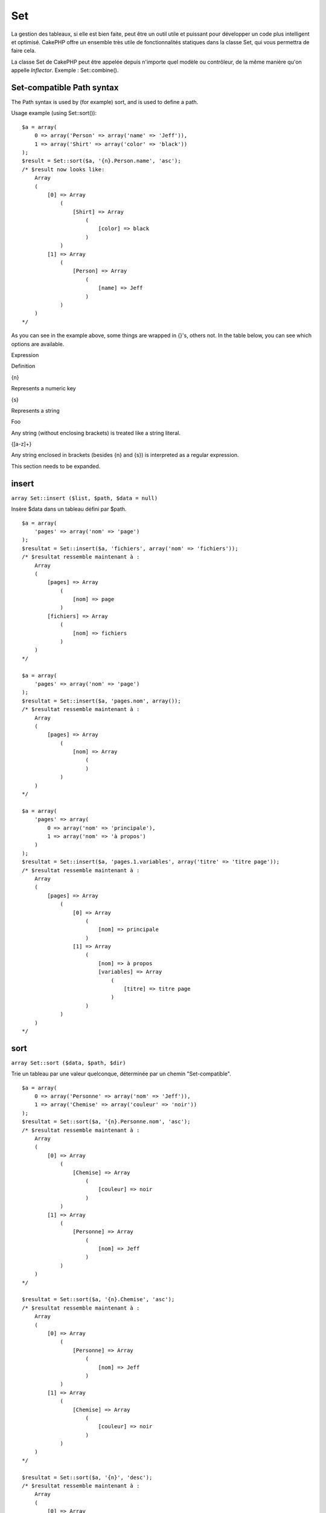 Set
###

La gestion des tableaux, si elle est bien faite, peut être un outil
utile et puissant pour développer un code plus intelligent et optimisé.
CakePHP offre un ensemble très utile de fonctionnalités statiques dans
la classe Set, qui vous permettra de faire cela.

La classe Set de CakePHP peut être appelée depuis n'importe quel modèle
ou contrôleur, de la même manière qu'on appelle *Inflector*. Exemple :
Set::combine().

Set-compatible Path syntax
==========================

The Path syntax is used by (for example) sort, and is used to define a
path.

Usage example (using Set::sort()):

::

    $a = array(
        0 => array('Person' => array('name' => 'Jeff')),
        1 => array('Shirt' => array('color' => 'black'))
    );
    $result = Set::sort($a, '{n}.Person.name', 'asc');
    /* $result now looks like: 
        Array
        (
            [0] => Array
                (
                    [Shirt] => Array
                        (
                            [color] => black
                        )
                )
            [1] => Array
                (
                    [Person] => Array
                        (
                            [name] => Jeff
                        )
                )
        )
    */

As you can see in the example above, some things are wrapped in {}'s,
others not. In the table below, you can see which options are available.

Expression

Definition

{n}

Represents a numeric key

{s}

Represents a string

Foo

Any string (without enclosing brackets) is treated like a string
literal.

{[a-z]+}

Any string enclosed in brackets (besides {n} and {s}) is interpreted as
a regular expression.

This section needs to be expanded.

insert
======

``array Set::insert ($list, $path, $data = null)``

Insère $data dans un tableau défini par $path.

::

    $a = array(
        'pages' => array('nom' => 'page')
    );
    $resultat = Set::insert($a, 'fichiers', array('nom' => 'fichiers'));
    /* $resultat ressemble maintenant à : 
        Array
        (
            [pages] => Array
                (
                    [nom] => page
                )
            [fichiers] => Array
                (
                    [nom] => fichiers
                )
        )
    */

    $a = array(
        'pages' => array('nom' => 'page')
    );
    $resultat = Set::insert($a, 'pages.nom', array());
    /* $resultat ressemble maintenant à : 
        Array
        (
            [pages] => Array
                (
                    [nom] => Array
                        (
                        )
                )
        )
    */

    $a = array(
        'pages' => array(
            0 => array('nom' => 'principale'),
            1 => array('nom' => 'à propos')
        )
    );
    $resultat = Set::insert($a, 'pages.1.variables', array('titre' => 'titre page'));
    /* $resultat ressemble maintenant à : 
        Array
        (
            [pages] => Array
                (
                    [0] => Array
                        (
                            [nom] => principale
                        )
                    [1] => Array
                        (
                            [nom] => à propos
                            [variables] => Array
                                (
                                    [titre] => titre page
                                )
                        )
                )
        )
    */

sort
====

``array Set::sort ($data, $path, $dir)``

Trie un tableau par une valeur quelconque, déterminée par un chemin
"Set-compatible".

::

    $a = array(
        0 => array('Personne' => array('nom' => 'Jeff')),
        1 => array('Chemise' => array('couleur' => 'noir'))
    );
    $resultat = Set::sort($a, '{n}.Personne.nom', 'asc');
    /* $resultat ressemble maintenant à : 
        Array
        (
            [0] => Array
                (
                    [Chemise] => Array
                        (
                            [couleur] => noir
                        )
                )
            [1] => Array
                (
                    [Personne] => Array
                        (
                            [nom] => Jeff
                        )
                )
        )
    */

    $resultat = Set::sort($a, '{n}.Chemise', 'asc');
    /* $resultat ressemble maintenant à : 
        Array
        (
            [0] => Array
                (
                    [Personne] => Array
                        (
                            [nom] => Jeff
                        )
                )
            [1] => Array
                (
                    [Chemise] => Array
                        (
                            [couleur] => noir
                        )
                )
        )
    */

    $resultat = Set::sort($a, '{n}', 'desc');
    /* $resultat ressemble maintenant à : 
        Array
        (
            [0] => Array
                (
                    [Chemise] => Array
                        (
                            [couleur] => noir
                        )
                )
            [1] => Array
                (
                    [Personne] => Array
                        (
                            [nom] => Jeff
                        )
                )
        )
    */

    $a = array(
        array(7,6,4),
        array(3,4,5),
        array(3,2,1),
    );

    $resultat = Set::sort($a, '{n}.{n}', 'asc');
    /* $resultat ressemble maintenant à : 
        Array
        (
            [0] => Array
                (
                    [0] => 3
                    [1] => 2
                    [2] => 1
                )
            [1] => Array
                (
                    [0] => 3
                    [1] => 4
                    [2] => 5
                )
            [2] => Array
                (
                    [0] => 7
                    [1] => 6
                    [2] => 4
                )
        )
    */

reverse
=======

``array Set::reverse ($object)``

Set::reverse est l'opposé de set::map. Il convertit un objet en un
tableau. Si $object n'est pas un objet, la fonction retournera
simplement $object.

::

    $result = Set::reverse(null);
    // Null
    $result = Set::reverse(false);
    // false
    $a = array(
        'Post' => array('id'=> 1, 'titre' => 'Premier Post'),
        'Commentaire' => array(
            array('id'=> 1, 'titre' => 'Premier Commentaire'),
            array('id'=> 2, 'titre' => 'Second Commentaire')
        ),
        'Tag' => array(
            array('id'=> 1, 'titre' => 'Premier Tag'),
            array('id'=> 2, 'titre' => 'Second Tag')
        ),
    );
    $map = Set::map($a); // Transforme $a en classe Object
    /* $map ressemble maintenant à :
        stdClass Object
        (
            [_name_] => Post
            [id] => 1
            [titre] => Premier Post
            [Commentaire] => Array
                (
                    [0] => stdClass Object
                        (
                            [id] => 1
                            [titre] => Premier Commentaire
                        )
                    [1] => stdClass Object
                        (
                            [id] => 2
                            [titre] => Second Commentaire
                        )
                )
            [Tag] => Array
                (
                    [0] => stdClass Object
                        (
                            [id] => 1
                            [titre] => Premier Tag
                        )
                    [1] => stdClass Object
                        (
                            [id] => 2
                            [titre] => Second Tag
                        )
                )
        )
    */

    $resultat = Set::reverse($map);
    /* $resultat ressemble maintenant à :
        Array
        (
            [Post] => Array
                (
                    [id] => 1
                    [titre] => Premier Post
                    [Commentaire] => Array
                        (
                            [0] => Array
                                (
                                    [id] => 1
                                    [titre] => Premier Commentaire
                                )
                            [1] => Array
                                (
                                    [id] => 2
                                    [titre] => Second Commentaire
                                )
                        )
                    [Tag] => Array
                        (
                            [0] => Array
                                (
                                    [id] => 1
                                    [titre] => Premier Tag
                                )
                            [1] => Array
                                (
                                    [id] => 2
                                    [titre] => Second Tag
                                )
                        )
                )
        )
    */

    $resultat = Set::reverse($a['Post']); // Retourne simplement le tableau
    /* $resultat ressemble maintenant à :
        Array
        (
            [id] => 1
            [titre] => Premier Post
        )
    */
        

combine
=======

``array Set::combine ($data, $path1 = null, $path2 = null, $groupPath = null)``

Crée un tableau associatif avec $path1 comme chemin pour construire ses
clés et éventuellement $path2 comme chemin pour récupérer les valeurs.
Si $path2 n'est pas spécifié, toutes les valeurs seront initialisées à
null (utile pour Set::merge). Facultativement, vous pouvez grouper les
valeurs par ce qu'on obtient en suivant le chemin spécifié dans
$groupPath.

::


    $resultat = Set::combine(array(), '{n}.Utilisateur.id', '{n}.Utilisateur.Donnees');
    // $resultat == array();

    $resultat = Set::combine('', '{n}.Utilisateur.id', '{n}.Utilisateur.Donnees');
    // $resultat == array();

    $a = array(
        array(
            'Utilisateur' => array(
                'id' => 2, 
                'groupe_id' => 1,
                'Donnees' => array(
                    'utilisateur' => 'mariano.iglesias',
                    'nom' => 'Mariano Iglesias'
                )
            )
        ),
        array(
            'Utilisateur' => array(
                'id' => 14, 
                'groupe_id' => 2,
                'Donnees' => array(
                    'utilisateur' => 'phpnut', 
                    'nom' => 'Larry E. Masters'
                )
            )
        ),
        array(
            'Utilisateur' => array(
                'id' => 25, 
                'groupe_id' => 1,
                'Donnees' => array(
                    'utilisateur' => 'gwoo',
                    'nom' => 'The Gwoo'
                )
            )
        )
    );
    $resultat = Set::combine($a, '{n}.Utilisateur.id');
    /* $resultat devrait ressembler à cela : 
        Array
        (
            [2] => 
            [14] => 
            [25] => 
        )
    */

    $resultat = Set::combine($a, '{n}.Utilisateur.id', '{n}.Utilisateur.inexistant');
    /* $resultat devrait ressembler à cela : 
        Array
        (
            [2] => 
            [14] => 
            [25] => 
        )
    */

    $resultat = Set::combine($a, '{n}.Utilisateur.id', '{n}.Utilisateur.Donnees');
    /* $resultat devrait ressembler à cela : 
        Array
        (
            [2] => Array
                (
                    [utilisateur] => mariano.iglesias
                    [nom] => Mariano Iglesias
                )
            [14] => Array
                (
                    [utilisateur] => phpnut
                    [nom] => Larry E. Masters
                )
            [25] => Array
                (
                    [utilisateur] => gwoo
                    [nom] => The Gwoo
                )
        )
    */

    $resultat = Set::combine($a, '{n}.Utilisateur.id', '{n}.Utilisateur.Donnees.nom');
    /* $resultat devrait ressembler à cela : 
        Array
        (
            [2] => Mariano Iglesias
            [14] => Larry E. Masters
            [25] => The Gwoo
        )
    */

    $resultat = Set::combine($a, '{n}.Utilisateur.id', '{n}.Utilisateur.Donnees', '{n}.Utilisateur.groupe_id');
    /* $resultat devrait ressembler à cela : 
        Array
        (
            [1] => Array
                (
                    [2] => Array
                        (
                            [utilisateur] => mariano.iglesias
                            [nom] => Mariano Iglesias
                        )
                    [25] => Array
                        (
                            [utilisateur] => gwoo
                            [nom] => The Gwoo
                        )
                )
            [2] => Array
                (
                    [14] => Array
                        (
                            [utilisateur] => phpnut
                            [nom] => Larry E. Masters
                        )
                )
        )
    */

    $resultat = Set::combine($a, '{n}.Utilisateur.id', '{n}.Utilisateur.Donnees.nom', '{n}.Utilisateur.groupe_id');
    /* $resultat devrait ressembler à cela :  
        Array
        (
            [1] => Array
                (
                    [2] => Mariano Iglesias
                    [25] => The Gwoo
                )
            [2] => Array
                (
                    [14] => Larry E. Masters
                )
        )
    */

    $resultat = Set::combine($a, '{n}.Utilisateur.id', array('{0} : {1}', '{n}.Utilisateur.Donnees.utilisateur', '{n}.Utilisateur.Donnees.nom'), '{n}.Utilisateur.groupe_id');
    /* $resultat devrait ressembler à cela : 
        Array
        (
            [1] => Array
                (
                    [2] => mariano.iglesias : Mariano Iglesias
                    [25] => gwoo : The Gwoo
                )
            [2] => Array
                (
                    [14] => phpnut : Larry E. Masters
                )
        )       
    */

    $resultat = Set::combine($a, array('{0} : {1}', '{n}.Utilisateur.Donnees.utilisateur', '{n}.Utilisateur.Donnees.nom'), '{n}.Utilisateur.id');
    /* $resultat devrait ressembler à cela : 
        Array
        (
            [mariano.iglesias : Mariano Iglesias] => 2
            [phpnut : Larry E. Masters] => 14
            [gwoo : The Gwoo] => 25
        )
    */

    $resultat = Set::combine($a, array('{1} : {0}', '{n}.Utilisateur.Donnees.utilisateur', '{n}.Utilisateur.Donnees.nom'), '{n}.Utilisateur.id');
    /* $resultat devrait ressembler à cela : 
        Array
        (
            [Mariano Iglesias : mariano.iglesias] => 2
            [Larry E. Masters : phpnut] => 14
            [The Gwoo : gwoo] => 25
        )       
    */

    $resultat = Set::combine($a, array('%1$s : %2$d', '{n}.Utilisateur.Donnees.utilisateur', '{n}.Utilisateur.id'), '{n}.Utilisateur.Donnees.nom');

    /* $resultat devrait ressembler à cela : 
        Array
        (
            [mariano.iglesias : 2] => Mariano Iglesias
            [phpnut : 14] => Larry E. Masters
            [gwoo : 25] => The Gwoo
        )
    */

    $resultat = Set::combine($a, array('%2$d : %1$s', '{n}.Utilisateur.Donnees.utilisateur', '{n}.Utilisateur.id'), '{n}.Utilisateur.Donnees.nom');
    /* $resultat devrait ressembler à cela :  
        Array
        (
            [2 : mariano.iglesias] => Mariano Iglesias
            [14 : phpnut] => Larry E. Masters
            [25 : gwoo] => The Gwoo
        )
    */

normalize
=========

``array Set::normalize ($list, $assoc = true, $sep = ',', $trim = true)``

Normalise une chaîne ou une liste de tableau.

::

    $a = array('Arbre', 'CompteurDeCache','Telechargement' => array(
                'repertoire' => 'produits',
                'champs' => array('image_1_id', 'image_2_id', 'image_3_id', 'image_4_id', 'image_5_id')
    ));
    $b =  array('Cachable' => array('actif' => false),
            'Limite',
            'Liaison',
            'Validateur',
            'Transactionnel');
    $resultat = Set::normalize($a);
    /* $resultat ressemble maintenant à :
        Array
        (
            [Arbre] => 
            [CompteurDeCache] => 
            [Telechargement] => Array
                (
                    [repertoire] => produits
                    [champs] => Array
                        (
                            [0] => image_1_id
                            [1] => image_2_id
                            [2] => image_3_id
                            [3] => image_4_id
                            [4] => image_5_id
                        )
                )
        )
    */
    $resultat = Set::normalize($b);
    /* $resultat ressemble maintenant à :
        Array
        (
            [Cachable] => Array
                (
                    [actif] => 
                )

            [Limite] => 
            [Liaison] => 
            [Validateur] => 
            [Transactionnel] => 
        )
    */
    $resultat = Set::merge($a, $b); // Maintenant mixons les deux et normalisons
    /* $resultat ressemble maintenant à :
        Array
        (
            [0] => Arbre
            [1] => CompteurDeCache
            [Telechargement] => Array
                (
                    [repertoire] => produits
                    [champs] => Array
                        (
                            [0] => image_1_id
                            [1] => image_2_id
                            [2] => image_3_id
                            [3] => image_4_id
                            [4] => image_5_id
                        )

                )
            [Cachable] => Array
                (
                    [actif] => 
                )
            [2] => Limite
            [3] => Liaison
            [4] => Validateur
            [5] => Transactionnel
        )
    */
    $resultat = Set::normalize(Set::merge($a, $b));
    /* $resultat ressemble maintenant à :
        Array
        (
            [Arbre] => 
            [CompteurDeCache] => 
            [Telechargement] => Array
                (
                    [repertoire] => products
                    [champs] => Array
                        (
                            [0] => image_1_id
                            [1] => image_2_id
                            [2] => image_3_id
                            [3] => image_4_id
                            [4] => image_5_id
                        )

                )
            [Cachable] => Array
                (
                    [actif] => 
                )
            [Limite] => 
            [Liaison] => 
            [Validateur] => 
            [Transactionnel] => 
        )
    */

countDim
========

``integer Set::countDim ($array = null, $all = false, $count = 0)``

Chiffre les dimensions d'un tableau. Si $all est défini comme false (qui
est définit par défaut) il ne prendra en considération que la dimension
du premier élément du tableau.

::

    $data = array('one', '2', 'three');
    $result = Set::countDim($data);
    // $result == 1

    $data = array('1' => '1.1', '2', '3');
    $result = Set::countDim($data);
    // $result == 1

    $data = array('1' => array('1.1' => '1.1.1'), '2', '3' => array('3.1' => '3.1.1'));
    $result = Set::countDim($data);
    // $result == 2

    $data = array('1' => '1.1', '2', '3' => array('3.1' => '3.1.1'));
    $result = Set::countDim($data);
    // $result == 1

    $data = array('1' => '1.1', '2', '3' => array('3.1' => '3.1.1'));
    $result = Set::countDim($data, true);
    // $result == 2

    $data = array('1' => array('1.1' => '1.1.1'), '2', '3' => array('3.1' => array('3.1.1' => '3.1.1.1')));
    $result = Set::countDim($data);
    // $result == 2

    $data = array('1' => array('1.1' => '1.1.1'), '2', '3' => array('3.1' => array('3.1.1' => '3.1.1.1')));
    $result = Set::countDim($data, true);
    // $result == 3

    $data = array('1' => array('1.1' => '1.1.1'), array('2' => array('2.1' => array('2.1.1' => '2.1.1.1'))), '3' => array('3.1' => array('3.1.1' => '3.1.1.1')));
    $result = Set::countDim($data, true);
    // $result == 4

    $data = array('1' => array('1.1' => '1.1.1'), array('2' => array('2.1' => array('2.1.1' => array('2.1.1.1')))), '3' => array('3.1' => array('3.1.1' => '3.1.1.1')));
    $result = Set::countDim($data, true);
    // $result == 5

    $data = array('1' => array('1.1' => '1.1.1'), array('2' => array('2.1' => array('2.1.1' => array('2.1.1.1' => '2.1.1.1.1')))), '3' => array('3.1' => array('3.1.1' => '3.1.1.1')));
    $result = Set::countDim($data, true);
    // $result == 5

    $set = array('1' => array('1.1' => '1.1.1'), array('2' => array('2.1' => array('2.1.1' => array('2.1.1.1' => '2.1.1.1.1')))), '3' => array('3.1' => array('3.1.1' => '3.1.1.1')));
    $result = Set::countDim($set, false, 0);
    // $result == 2

    $result = Set::countDim($set, true);
    // $result == 5
        

diff
====

``array Set::diff ($val1, $val2 = null)``

Calcule la différence entre un ensemble et un tableau, deux ensembles ou
deux tableaux

::

    $a = array(
        0 => array('name' => 'main'),
        1 => array('name' => 'about')
    );
    $b = array(
        0 => array('name' => 'main'),
        1 => array('name' => 'about'),
        2 => array('name' => 'contact')
    );

    $result = Set::diff($a, $b);
    /* $result donnera: 
        Array
        (
            [2] => Array
                (
                    [name] => contact
                )
        )
    */
    $result = Set::diff($a, array());
    /* $result donnera: 
        Array
        (
            [0] => Array
                (
                    [name] => main
                )
            [1] => Array
                (
                    [name] => about
                )
        )
    */
    $result = Set::diff(array(), $b);
    /* $result donnera: 
        Array
        (
            [0] => Array
                (
                    [name] => main
                )
            [1] => Array
                (
                    [name] => about
                )
            [2] => Array
                (
                    [name] => contact
                )
        )
    */

    $b = array(
        0 => array('name' => 'me'),
        1 => array('name' => 'about')
    );

    $result = Set::diff($a, $b);
    /* $result donnera: 
        Array
        (
            [0] => Array
                (
                    [name] => main
                )
        )
    */

check
=====

``boolean/array Set::check ($data, $path = null)``

Vérifie si un chemin particulier est défini dans un tableau. Si $path
est vide, $data sera retournée plutôt qu'un booléen.

::

    $set = array(
        'Mon Index 1' => array('Premier' => 'Le premier item')
    );
    $result = Set::check($set, 'Mon Index 1.Premier');
    // $result == True
    $result = Set::check($set, 'Mon Index 1');
    // $result == True
    $result = Set::check($set, array());
    // $result == array('Mon Index 1' => array('Premier' => 'Le premier item'))
    $set = array(
        'Mon Index 1' => array('Premier' => 
            array('Second' => 
                array('Troisieme' => 
                    array('Quatrieme' => 'Lourd. Imbriqué.'))))
    );
    $result = Set::check($set, 'Mon Index 1.Premier.Second');
    // $result == True
    $result = Set::check($set, 'Mon Index 1.Premier.Second.Troisieme');
    // $result == True
    $result = Set::check($set, 'Mon Index 1.Premier.Second.Troisieme.Quatrieme');
    // $result == True
    $result = Set::check($set, 'Mon Index 1.Premier.Seconds.Troisieme.Quatrieme');
    // $result == False

remove
======

``array Set::remove ($list, $path = null)``

Supprime un élément dans un ensemble ou un tableau tel que défini par
$path.

::

    $a = array(
        'pages'     => array('name' => 'page'),
        'files'     => array('name' => 'files')
    );

    $result = Set::remove($a, 'files');
    /* $result donnera: 
        Array
        (
            [pages] => Array
                (
                    [name] => page
                )

        )
    */

classicExtract
==============

``array Set::classicExtract ($data, $path = null)``

Obtient une valeur d'un tableau ou un objet qui est contenue dans un
chemin donné en utilisant une syntaxe de chemin en tableau, à savoir:

-  "{n}.Person.{[a-z]+}" - Ou "{n}" représente une clé numerique,
   "Person" représente une chaîne.
-  "{[a-z]+}" (à savoir: toutes chaînes entre crochet comme {n} et {s}
   seront interprétées comme une expression régulière.)

**Exemple 1**

::

    $a = array(
        array('Article' => array('id' => 1, 'title' => 'Article 1')),
        array('Article' => array('id' => 2, 'title' => 'Article 2')),
        array('Article' => array('id' => 3, 'title' => 'Article 3')));
    $result = Set::classicExtract($a, '{n}.Article.id');
    /* $result donnera:
        Array
        (
            [0] => 1
            [1] => 2
            [2] => 3
        )
    */
    $result = Set::classicExtract($a, '{n}.Article.title');
    /* $result donnera:
        Array
        (
            [0] => Article 1
            [1] => Article 2
            [2] => Article 3
        )
    */
    $result = Set::classicExtract($a, '1.Article.title');
    // $result == "Article 2"

    $result = Set::classicExtract($a, '3.Article.title');
    // $result == null

**Exemple 2**

::

    $a = array(
        0 => array('pages' => array('name' => 'page')),
        1 => array('fruites'=> array('name' => 'fruit')),
        'test' => array(array('name' => 'jippi')),
        'dot.test' => array(array('name' => 'jippi'))
    );

    $result = Set::classicExtract($a, '{n}.{s}.name');
    /* $result donnera: 
    Array
        (
            [0] => Array
                (
                    [0] => page
                )
            [1] => Array
                (
                    [0] => fruit
                )
        )
    */
    $result = Set::classicExtract($a, '{s}.{n}.name');
    /* $result donnera: 
        Array
        (
            [0] => Array
                (
                    [0] => jippi
                )
            [1] => Array
                (
                    [0] => jippi
                )
        )
    */
    $result = Set::classicExtract($a,'{\w+}.{\w+}.name');
    /* $result donnera: 
        Array
        (
            [0] => Array
                (
                    [pages] => page
                )
            [1] => Array
                (
                    [fruites] => fruit
                )
            [test] => Array
                (
                    [0] => jippi
                )
            [dot.test] => Array
                (
                    [0] => jippi
                )
        )
    */
    $result = Set::classicExtract($a,'{\d+}.{\w+}.name');
    /* $result donnera: 
        Array
        (
            [0] => Array
                (
                    [pages] => page
                )
            [1] => Array
                (
                    [fruites] => fruit
                )
        )
    */
    $result = Set::classicExtract($a,'{n}.{\w+}.name');
    /* $result donnera: 
        Array
        (
            [0] => Array
                (
                    [pages] => page
                )
            [1] => Array
                (
                    [fruites] => fruit
                )
        )
    */
    $result = Set::classicExtract($a,'{s}.{\d+}.name');
    /* $result donnera: 
        Array
        (
            [0] => Array
                (
                    [0] => jippi
                )
            [1] => Array
                (
                    [0] => jippi
                )
        )
    */
    $result = Set::classicExtract($a,'{s}');
    /* $result donnera: 
        Array
        (

            [0] => Array
                (
                    [0] => Array
                        (
                            [name] => jippi
                        )
                )
            [1] => Array
                (
                    [0] => Array
                        (
                            [name] => jippi
                        )
                )
        )
    */
    $result = Set::classicExtract($a,'{[a-z]}');
    /* $result donnera: 
        Array
        (
            [test] => Array
                (
                    [0] => Array
                        (
                            [name] => jippi
                        )
                )

            [dot.test] => Array
                (
                    [0] => Array
                        (
                            [name] => jippi
                        )
                )
        )
    */
    $result = Set::classicExtract($a, '{dot\.test}.{n}');
    /* $result donnera: 
        Array
        (
            [dot.test] => Array
                (
                    [0] => Array
                        (
                            [name] => jippi
                        )
                )
        )
    */

matches
=======

``boolean Set::matches ($conditions, $data=array(), $i = null, $length=null)``

Set:: matchs peut être utilisé pour voir si un seul élément ou un XPath
donné correspond à certaines conditions.

::

    $a = array(
        array('Article' => array('id' => 1, 'title' => 'Article 1')),
        array('Article' => array('id' => 2, 'title' => 'Article 2')),
        array('Article' => array('id' => 3, 'title' => 'Article 3')));
    $res=Set::matches(array('id>2'), $a[1]['Article']);
    // returns false
    $res=Set::matches(array('id>=2'), $a[1]['Article']);
    // returns true
    $res=Set::matches(array('id>=3'), $a[1]['Article']);
    // returns false
    $res=Set::matches(array('id<=2'), $a[1]['Article']);
    // returns true
    $res=Set::matches(array('id<2'), $a[1]['Article']);
    // returns false
    $res=Set::matches(array('id>1'), $a[1]['Article']);
    // returns true
    $res=Set::matches(array('id>1', 'id<3', 'id!=0'), $a[1]['Article']);
    // returns true
    $res=Set::matches(array('3'), null, 3);
    // returns true
    $res=Set::matches(array('5'), null, 5);
    // returns true
    $res=Set::matches(array('id'), $a[1]['Article']);
    // returns true
    $res=Set::matches(array('id', 'title'), $a[1]['Article']);
    // returns true
    $res=Set::matches(array('non-existant'), $a[1]['Article']);
    // returns false
    $res=Set::matches('/Article[id=2]', $a);
    // returns true
    $res=Set::matches('/Article[id=4]', $a);
    // returns false
    $res=Set::matches(array(), $a);
    // returns true

extract
=======

``array Set::extract ($path, $data=null, $options=array())``

Set::extract uses basic XPath 2.0 syntax to return subsets of your data
from a find or a find all. This function allows you to retrieve your
data quickly without having to loop through multi dimentional arrays or
traverse through tree structures.

If $path is an array or $data is empty it the call is delegated to
Set::classicExtract.

::

    // Common Usage:
    $users = $this->User->find("all");
    $results = Set::extract('/User/id', $users);
    // results returns:
    // array(1,2,3,4,5,...);

Currently implemented selectors:

+--------------------------------------------+--------------------------------------------------------------------------------+
| Selector                                   | Note                                                                           |
+============================================+================================================================================+
| /User/id                                   | Similar to the classic {n}.User.id                                             |
+--------------------------------------------+--------------------------------------------------------------------------------+
| /User[2]/name                              | Selects the name of the second User                                            |
+--------------------------------------------+--------------------------------------------------------------------------------+
| /User[id<2]                                | Selects all Users with an id < 2                                               |
+--------------------------------------------+--------------------------------------------------------------------------------+
| /User[id>2][<5]                            | Selects all Users with an id > 2 but < 5                                       |
+--------------------------------------------+--------------------------------------------------------------------------------+
| /Post/Comment[author\_name=john]/../name   | Selects the name of all Posts that have at least one Comment written by john   |
+--------------------------------------------+--------------------------------------------------------------------------------+
| /Posts[title]                              | Selects all Posts that have a 'title' key                                      |
+--------------------------------------------+--------------------------------------------------------------------------------+
| /Comment/.[1]                              | Selects the contents of the first comment                                      |
+--------------------------------------------+--------------------------------------------------------------------------------+
| /Comment/.[:last]                          | Selects the last comment                                                       |
+--------------------------------------------+--------------------------------------------------------------------------------+
| /Comment/.[:first]                         | Selects the first comment                                                      |
+--------------------------------------------+--------------------------------------------------------------------------------+
| /Comment[text=/cakephp/i]                  | Selects all comments that have a text matching the regex /cakephp/i            |
+--------------------------------------------+--------------------------------------------------------------------------------+
| /Comment/@\*                               | Selects the key names of all comments                                          |
+--------------------------------------------+--------------------------------------------------------------------------------+

Currently only absolute paths starting with a single '/' are supported.
Please report any bugs as you find them. Suggestions for additional
features are welcome.

To learn more about Set::extract() refer to function testExtract() in
/cake/tests/cases/libs/set.test.php.

format
======

``array Set::format ($data, $format, $keys)``

Retourne une série de valeurs extraites d'un tableau, formatée en
chaines.

::

    $data = array(
        array('Person' => array('first_name' => 'Nate', 'last_name' => 'Abele', 'city' => 'Boston', 'state' => 'MA', 'something' => '42')),
        array('Person' => array('first_name' => 'Larry', 'last_name' => 'Masters', 'city' => 'Boondock', 'state' => 'TN', 'something' => '{0}')),
        array('Person' => array('first_name' => 'Garrett', 'last_name' => 'Woodworth', 'city' => 'Venice Beach', 'state' => 'CA', 'something' => '{1}')));

    $res = Set::format($data, '{1}, {0}', array('{n}.Person.first_name', '{n}.Person.last_name'));
    /*
    Array
    (
        [0] => Abele, Nate
        [1] => Masters, Larry
        [2] => Woodworth, Garrett
    )
    */

    $res = Set::format($data, '{0}, {1}', array('{n}.Person.city', '{n}.Person.state'));
    /*
    Array
    (
        [0] => Boston, MA
        [1] => Boondock, TN
        [2] => Venice Beach, CA
    )
    */
    $res = Set::format($data, '{{0}, {1}}', array('{n}.Person.city', '{n}.Person.state'));
    /*
    Array
    (
        [0] => {Boston, MA}
        [1] => {Boondock, TN}
        [2] => {Venice Beach, CA}
    )
    */
    $res = Set::format($data, '{%2$d, %1$s}', array('{n}.Person.something', '{n}.Person.something'));
    /*
    Array
    (
        [0] => {42, 42}
        [1] => {0, {0}}
        [2] => {0, {1}}
    )
    */
    $res = Set::format($data, '%2$d, %1$s', array('{n}.Person.first_name', '{n}.Person.something'));
    /*
    Array
    (
        [0] => 42, Nate
        [1] => 0, Larry
        [2] => 0, Garrett
    )
    */
    $res = Set::format($data, '%1$s, %2$d', array('{n}.Person.first_name', '{n}.Person.something'));
    /*
    Array
    (
        [0] => Nate, 42
        [1] => Larry, 0
        [2] => Garrett, 0
    )
    */

enum
====

``string Set::enum ($select, $list=null)``

The enum method works well when using html select elements. It returns a
value from an array list if the key exists.

If a comma separated $list is passed arrays are numeric with the key of
the first being 0 $list = 'no, yes' would translate to $list = array(0
=> 'no', 1 => 'yes');

If an array is used, keys can be strings example: array('no' => 0, 'yes'
=> 1);

$list defaults to 0 = no 1 = yes if param is not passed

::

    $res = Set::enum(1, 'one, two');
    // $res is 'two'

    $res = Set::enum('no', array('no' => 0, 'yes' => 1));
    // $res is 0

    $res = Set::enum('first', array('first' => 'one', 'second' => 'two'));
    // $res is 'one'

numeric
=======

``boolean Set::numeric ($array=null)``

Vérifie que toutes les valeurs du tableau sont numériques

::


        $data = array('un');
        $res = Set::numeric(array_keys($data));
        
        // $res est vrai
        
        $data = array(1 => 'un');
        $res = Set::numeric($data);

        // $res est faux
        
        $data = array('un');
        $res = Set::numeric($data);
        
        // $res est faux
        
        $data = array('un' => 'deux');
        $res = Set::numeric($data);
        
        // $res est faux
        
        $data = array('un' => 1);
        $res = Set::numeric($data);
        
        // $res est vrai
        
        $data = array(0);
        $res = Set::numeric($data);
        
        // $res est vrai
        
        $data = array('un', 'deux', 'trois', 'quatre', 'cinq');
        $res = Set::numeric(array_keys($data));
        
        // $res est vrai
        
        $data = array(1 => 'un', 2 => 'deux', 3 => 'trois', 4 => 'quatre', 5 => 'cinq');
        $res = Set::numeric(array_keys($data));
        
        // $res est vrai
        
        $data = array('1' => 'un', 2 => 'deux', 3 => 'trois', 4 => 'quatre', 5 => 'cinq');
        $res = Set::numeric(array_keys($data));
        
        // $res est vrai
        
        $data = array('un', 2 => 'deux', 3 => 'trois', 4 => 'quatre', 'a' => 'cinq');
        $res = Set::numeric(array_keys($data));
        
        // $res est faux

map
===

``object Set::map ($class = 'stdClass', $tmp = 'stdClass')``

This method Maps the contents of the Set object to an object hierarchy
while maintaining numeric keys as arrays of objects.

Basically, the map function turns array items into initialized class
objects. By default it turns an array into a stdClass Object, however
you can map values into any type of class. Example:
Set::map($array\_of\_values, 'nameOfYourClass');

::

    $data = array(
        array(
            "IndexedPage" => array(
                "id" => 1,
                "url" => 'http://blah.com/',
                'hash' => '68a9f053b19526d08e36c6a9ad150737933816a5',
                'get_vars' => '',
                'redirect' => '',
                'created' => "1195055503",
                'updated' => "1195055503",
            )
        ),
        array(
            "IndexedPage" => array(
                "id" => 2,
                "url" => 'http://blah.com/',
                'hash' => '68a9f053b19526d08e36c6a9ad150737933816a5',
                'get_vars' => '',
                'redirect' => '',
                'created' => "1195055503",
                'updated' => "1195055503",
            ),
        )
    );
    $mapped = Set::map($data);

    /* $mapped now looks like:

        Array
        (
            [0] => stdClass Object
                (
                    [_name_] => IndexedPage
                    [id] => 1
                    [url] => http://blah.com/
                    [hash] => 68a9f053b19526d08e36c6a9ad150737933816a5
                    [get_vars] => 
                    [redirect] => 
                    [created] => 1195055503
                    [updated] => 1195055503
                )

            [1] => stdClass Object
                (
                    [_name_] => IndexedPage
                    [id] => 2
                    [url] => http://blah.com/
                    [hash] => 68a9f053b19526d08e36c6a9ad150737933816a5
                    [get_vars] => 
                    [redirect] => 
                    [created] => 1195055503
                    [updated] => 1195055503
                )

        )

    */

Using Set::map() with a custom class for second parameter:

::

    class MyClass {
        function sayHi() {
            echo 'Hi!';
        }
    }

    $mapped = Set::map($data, 'MyClass');
    //Now you can access all the properties as in the example above, 
    //but also you can call MyClass's methods
    $mapped->[0]->sayHi();

pushDiff
========

``array Set::pushDiff ($array1, $array2)``

This function merges two arrays and pushes the differences in array2 to
the bottom of the resultant array.

**Example 1**

::

    $array1 = array('ModelOne' => array('id'=>1001, 'field_one'=>'a1.m1.f1', 'field_two'=>'a1.m1.f2'));
    $array2 = array('ModelOne' => array('id'=>1003, 'field_one'=>'a3.m1.f1', 'field_two'=>'a3.m1.f2', 'field_three'=>'a3.m1.f3'));
    $res = Set::pushDiff($array1, $array2);

    /* $res now looks like: 
        Array
        (
            [ModelOne] => Array
                (
                    [id] => 1001
                    [field_one] => a1.m1.f1
                    [field_two] => a1.m1.f2
                    [field_three] => a3.m1.f3
                )
        )           
    */

**Example 2**

::

    $array1 = array("a"=>"b", 1 => 20938, "c"=>"string");
    $array2 = array("b"=>"b", 3 => 238, "c"=>"string", array("extra_field"));
    $res = Set::pushDiff($array1, $array2);
    /* $res now looks like: 
        Array
        (
            [a] => b
            [1] => 20938
            [c] => string
            [b] => b
            [3] => 238
            [4] => Array
                (
                    [0] => extra_field
                )
        )
    */

filter
======

``array Set::filter ($var, $isArray=null)``

Filters empty elements out of a route array, excluding '0'.

::

    $res = Set::filter(array('0', false, true, 0, array('one thing', 'I can tell you', 'is you got to be', false)));

    /* $res now looks like: 
        Array (
            [0] => 0
            [2] => 1
            [3] => 0
            [4] => Array
                (
                    [0] => one thing
                    [1] => I can tell you
                    [2] => is you got to be
                    [3] => 
                )
        )
    */

merge
=====

``array Set::merge ($arr1, $arr2=null)``

This function can be thought of as a hybrid between PHP's array\_merge
and array\_merge\_recursive. The difference to the two is that if an
array key contains another array then the function behaves recursive
(unlike array\_merge) but does not do if for keys containing strings
(unlike array\_merge\_recursive). See the unit test for more
information.

This function will work with an unlimited amount of arguments and
typecasts non-array parameters into arrays.

::

    $arry1 = array(
        array(
            'id' => '48c2570e-dfa8-4c32-a35e-0d71cbdd56cb',
            'name' => 'mysql raleigh-workshop-08 < 2008-09-05.sql ',
            'description' => 'Importing an sql dump'
        ),
        array(
            'id' => '48c257a8-cf7c-4af2-ac2f-114ecbdd56cb',
            'name' => 'pbpaste | grep -i Unpaid | pbcopy',
            'description' => 'Remove all lines that say "Unpaid".',
        )
    );
    $arry2 = 4;
    $arry3 = array(0=>"test array", "cats"=>"dogs", "people" => 1267);
    $arry4 = array("cats"=>"felines", "dog"=>"angry");
    $res = Set::merge($arry1, $arry2, $arry3, $arry4);

    /* $res now looks like: 
    Array
    (
        [0] => Array
            (
                [id] => 48c2570e-dfa8-4c32-a35e-0d71cbdd56cb
                [name] => mysql raleigh-workshop-08 < 2008-09-05.sql 
                [description] => Importing an sql dump
            )

        [1] => Array
            (
                [id] => 48c257a8-cf7c-4af2-ac2f-114ecbdd56cb
                [name] => pbpaste | grep -i Unpaid | pbcopy
                [description] => Remove all lines that say "Unpaid".
            )

        [2] => 4
        [3] => test array
        [cats] => felines
        [people] => 1267
        [dog] => angry
    )
    */

contains
========

``boolean Set::contains ($val1, $val2 = null)``

Détermine si un ensemble ou un tableau contient les clés et les valeurs
exactes d'un autre tableau.

::

    $a = array(
        0 => array('name' => 'main'),
        1 => array('name' => 'about')
    );
    $b = array(
        0 => array('name' => 'main'),
        1 => array('name' => 'about'),
        2 => array('name' => 'contact'),
        'a' => 'b'
    );

    $result = Set::contains($a, $a);
    // True
    $result = Set::contains($a, $b);
    // False
    $result = Set::contains($b, $a);
    // True

